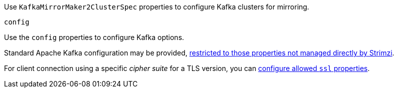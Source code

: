 Use `KafkaMirrorMaker2ClusterSpec` properties to configure Kafka clusters for mirroring.

[id='property-mirrormaker2-config-{context}']
.`config`
Use the `config` properties to configure Kafka options.

Standard Apache Kafka configuration may be provided, xref:assembly-kafka-connect-configuration-deployment-configuration-kafka-connect[restricted to those properties not managed directly by Strimzi].

For client connection using a specific _cipher suite_ for a TLS version, you can xref:con-common-configuration-ssl-reference[configure allowed `ssl` properties].
